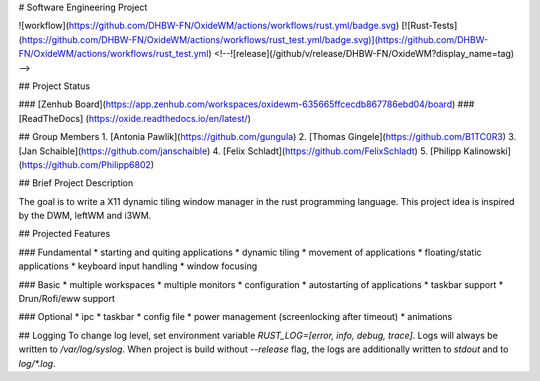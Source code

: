 # Software Engineering Project


![workflow](https://github.com/DHBW-FN/OxideWM/actions/workflows/rust.yml/badge.svg)
[![Rust-Tests](https://github.com/DHBW-FN/OxideWM/actions/workflows/rust_test.yml/badge.svg)](https://github.com/DHBW-FN/OxideWM/actions/workflows/rust_test.yml)
<!--![release](/github/v/release/DHBW-FN/OxideWM?display_name=tag) -->

## Project Status

### [Zenhub Board](https://app.zenhub.com/workspaces/oxidewm-635665ffcecdb867786ebd04/board)
### [ReadTheDocs] (https://oxide.readthedocs.io/en/latest/)

## Group Members
1. [Antonia Pawlik](https://github.com/gungula)
2. [Thomas Gingele](https://github.com/B1TC0R3)
3. [Jan Schaible](https://github.com/janschaible)
4. [Felix Schladt](https://github.com/FelixSchladt)
5. [Philipp Kalinowski](https://github.com/Philipp6802)

## Brief Project Description

The goal is to write a X11 dynamic tiling window manager in the rust programming language.
This project idea is inspired by the DWM, leftWM and i3WM. 

## Projected Features

### Fundamental
* starting and quiting applications
* dynamic tiling
* movement of applications
* floating/static applications
* keyboard input handling
* window focusing

### Basic
* multiple workspaces
* multiple monitors
* configuration
* autostarting of applications
* taskbar support
* Drun/Rofi/eww support

### Optional
* ipc
* taskbar
* config file
* power management (screenlocking after timeout)
* animations

## Logging
To change log level, set environment variable `RUST_LOG=[error, info, debug, trace]`.
Logs will always be written to `/var/log/syslog`.
When project is build without `--release` flag, the logs are additionally written to `stdout` and to `log/*.log`.
